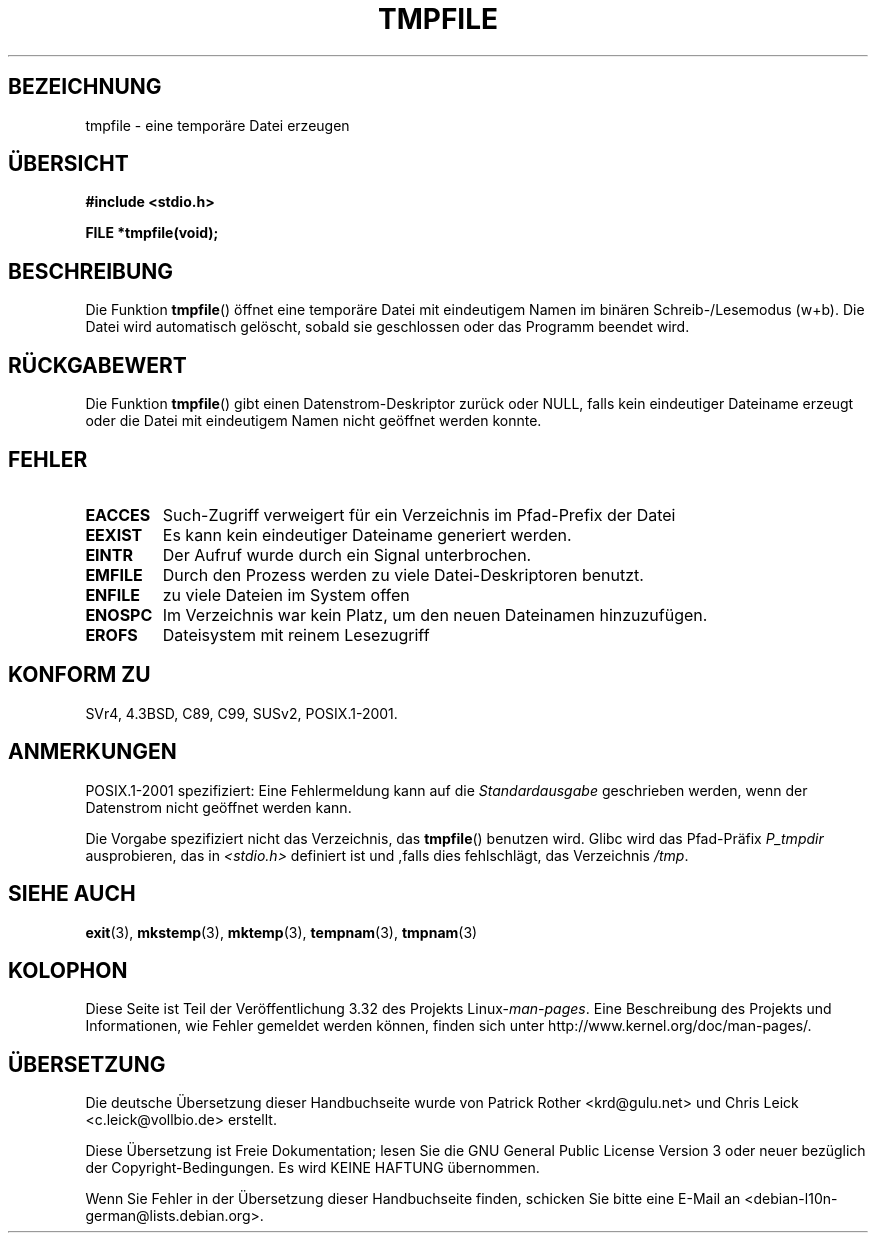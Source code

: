 .\" Copyright 1993 David Metcalfe (david@prism.demon.co.uk)
.\"
.\" Permission is granted to make and distribute verbatim copies of this
.\" manual provided the copyright notice and this permission notice are
.\" preserved on all copies.
.\"
.\" Permission is granted to copy and distribute modified versions of this
.\" manual under the conditions for verbatim copying, provided that the
.\" entire resulting derived work is distributed under the terms of a
.\" permission notice identical to this one.
.\"
.\" Since the Linux kernel and libraries are constantly changing, this
.\" manual page may be incorrect or out-of-date.  The author(s) assume no
.\" responsibility for errors or omissions, or for damages resulting from
.\" the use of the information contained herein.  The author(s) may not
.\" have taken the same level of care in the production of this manual,
.\" which is licensed free of charge, as they might when working
.\" professionally.
.\"
.\" Formatted or processed versions of this manual, if unaccompanied by
.\" the source, must acknowledge the copyright and authors of this work.
.\"
.\" References consulted:
.\"     Linux libc source code
.\"     Lewine's _POSIX Programmer's Guide_ (O'Reilly & Associates, 1991)
.\"     386BSD man pages
.\" Modified Sat Jul 24 17:46:57 1993 by Rik Faith (faith@cs.unc.edu)
.\" Modified 2001-11-17, aeb
.\"*******************************************************************
.\"
.\" This file was generated with po4a. Translate the source file.
.\"
.\"*******************************************************************
.TH TMPFILE 3 "14. Juli 2008" "" Linux\-Programmierhandbuch
.SH BEZEICHNUNG
tmpfile \- eine temporäre Datei erzeugen
.SH ÜBERSICHT
.nf
\fB#include <stdio.h>\fP
.sp
\fBFILE *tmpfile(void);\fP
.fi
.SH BESCHREIBUNG
Die Funktion \fBtmpfile\fP() öffnet eine temporäre Datei mit eindeutigem Namen
im binären Schreib\-/Lesemodus (w+b). Die Datei wird automatisch gelöscht,
sobald sie geschlossen oder das Programm beendet wird.
.SH RÜCKGABEWERT
Die Funktion \fBtmpfile\fP() gibt einen Datenstrom\-Deskriptor zurück oder NULL,
falls kein eindeutiger Dateiname erzeugt oder die Datei mit eindeutigem
Namen nicht geöffnet werden konnte.
.SH FEHLER
.TP 
\fBEACCES\fP
Such\-Zugriff verweigert für ein Verzeichnis im Pfad\-Prefix der Datei
.TP 
\fBEEXIST\fP
Es kann kein eindeutiger Dateiname generiert werden.
.TP 
\fBEINTR\fP
Der Aufruf wurde durch ein Signal unterbrochen.
.TP 
\fBEMFILE\fP
Durch den Prozess werden zu viele Datei\-Deskriptoren benutzt.
.TP 
\fBENFILE\fP
zu viele Dateien im System offen
.TP 
\fBENOSPC\fP
Im Verzeichnis war kein Platz, um den neuen Dateinamen hinzuzufügen.
.TP 
\fBEROFS\fP
Dateisystem mit reinem Lesezugriff
.SH "KONFORM ZU"
SVr4, 4.3BSD, C89, C99, SUSv2, POSIX.1\-2001.
.SH ANMERKUNGEN
POSIX.1\-2001 spezifiziert: Eine Fehlermeldung kann auf die
\fIStandardausgabe\fP geschrieben werden, wenn der Datenstrom nicht geöffnet
werden kann.
.LP
Die Vorgabe spezifiziert nicht das Verzeichnis, das \fBtmpfile\fP() benutzen
wird. Glibc wird das Pfad\-Präfix \fIP_tmpdir\fP ausprobieren, das in
\fI<stdio.h>\fP definiert ist und ,falls dies fehlschlägt, das
Verzeichnis \fI/tmp\fP.
.SH "SIEHE AUCH"
\fBexit\fP(3), \fBmkstemp\fP(3), \fBmktemp\fP(3), \fBtempnam\fP(3), \fBtmpnam\fP(3)
.SH KOLOPHON
Diese Seite ist Teil der Veröffentlichung 3.32 des Projekts
Linux\-\fIman\-pages\fP. Eine Beschreibung des Projekts und Informationen, wie
Fehler gemeldet werden können, finden sich unter
http://www.kernel.org/doc/man\-pages/.

.SH ÜBERSETZUNG
Die deutsche Übersetzung dieser Handbuchseite wurde von
Patrick Rother <krd@gulu.net>
und
Chris Leick <c.leick@vollbio.de>
erstellt.

Diese Übersetzung ist Freie Dokumentation; lesen Sie die
GNU General Public License Version 3 oder neuer bezüglich der
Copyright-Bedingungen. Es wird KEINE HAFTUNG übernommen.

Wenn Sie Fehler in der Übersetzung dieser Handbuchseite finden,
schicken Sie bitte eine E-Mail an <debian-l10n-german@lists.debian.org>.
